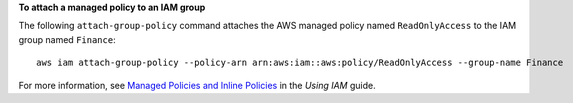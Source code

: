 **To attach a managed policy to an IAM group**

The following ``attach-group-policy`` command attaches the AWS managed policy named ``ReadOnlyAccess`` to the IAM group named ``Finance``::

  aws iam attach-group-policy --policy-arn arn:aws:iam::aws:policy/ReadOnlyAccess --group-name Finance

For more information, see `Managed Policies and Inline Policies`_ in the *Using IAM* guide.

.. _`Managed Policies and Inline Policies`: http://docs.aws.amazon.com/IAM/latest/UserGuide/policies-managed-vs-inline.html